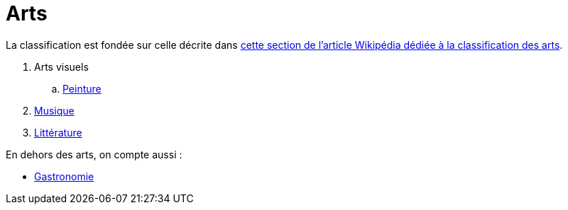 = Arts

La classification est fondée sur celle décrite dans link:https://fr.wikipedia.org/wiki/Classification_des_arts#Les_dix_arts[cette section de l'article Wikipédia dédiée à la classification des arts].

// . xref:./architecture.adoc[Architecture]
// . xref:./sculpture.adoc[Sculpture]
. Arts visuels
.. xref:./peinture.adoc[Peinture]
. xref:./musique.adoc[Musique]
. xref:./litterature.adoc[Littérature]
// . xref:./[Arts de scène]
// .. xref:./danse.adoc[Danse]
// // .. xref:./[Théâtre]
// . xref:./[Cinéma]
// . xref:./arts-mediatiques.adoc[Arts médiatiques]
// // .. xref:./[Radio]
// // .. xref:./[Télévision]
// . xref:./bande-dessinee[Bande dessinée]
// . xref:./jeux-videos[Jeux vidéo]

En dehors des arts, on compte aussi :

* xref:./gastronomie.adoc[Gastronomie]